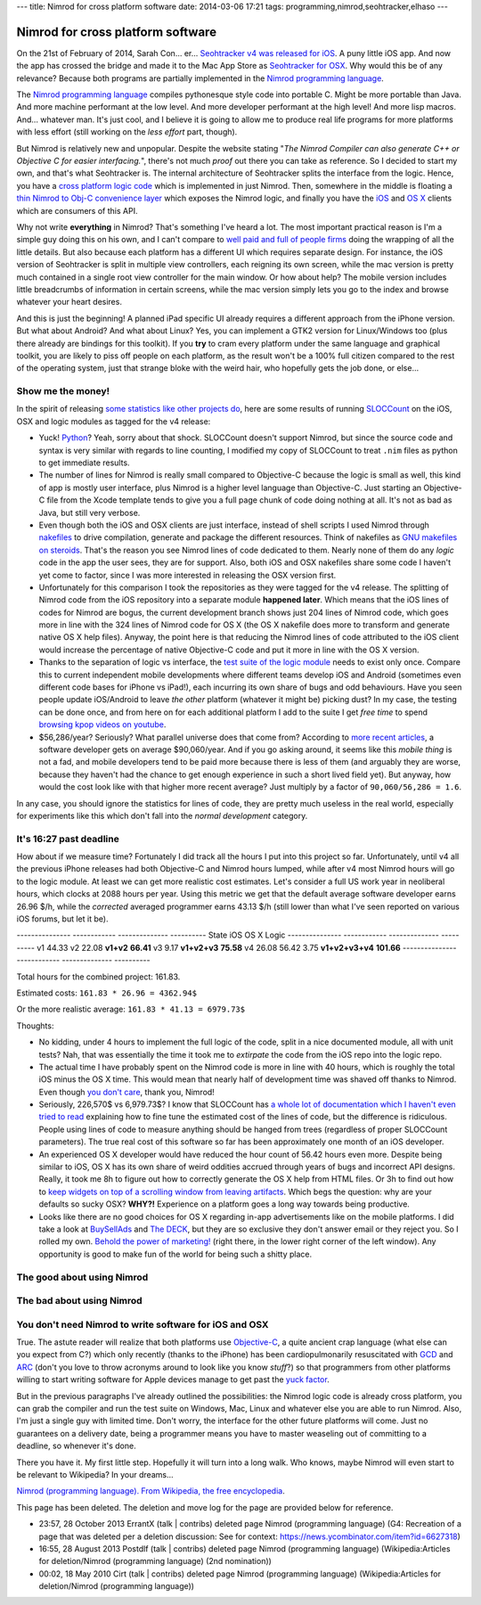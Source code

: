 ---
title: Nimrod for cross platform software
date: 2014-03-06 17:21
tags: programming,nimrod,seohtracker,elhaso
---

Nimrod for cross platform software
==================================

On the 21st of February of 2014, Sarah Con… er… `Seohtracker v4 was released
for iOS <http://www.elhaso.es/seohtracker/ios.en.html>`_. A puny little iOS
app. And now the app has crossed the bridge and made it to the Mac App Store as
`Seohtracker for OSX <http://www.elhaso.es/seohtracker/osx.en.html>`_. Why
would this be of any relevance? Because both programs are partially implemented
in the `Nimrod programming language <http://nimrod-lang.org>`_.

The `Nimrod programming language <http://nimrod-lang.org>`_ compiles
pythonesque style code into portable C. Might be more portable than Java. And
more machine performant at the low level. And more developer performant at the
high level!  And more lisp macros. And… whatever man.  It's just cool, and I
believe it is going to allow me to produce real life programs for more
platforms with less effort (still working on the *less effort* part, though).

But Nimrod is relatively new and unpopular. Despite the website stating "*The
Nimrod Compiler can also generate C++ or Objective C for easier interfacing.*",
there's not much *proof* out there you can take as reference. So I decided to
start my own, and that's what Seohtracker is. The internal architecture of
Seohtracker splits the interface from the logic. Hence, you have a `cross
platform logic code <https://github.com/gradha/seohtracker-logic>`_ which is
implemented in just Nimrod. Then, somewhere in the middle is floating a `thin
Nimrod to Obj-C convenience layer
<https://github.com/gradha/seohtracker-ios/blob/c512307ea505dc7c2262b88ddc8599e94f5f4a74/src/nim/n_global.nim>`_
which exposes the Nimrod logic, and finally you have the `iOS
<https://github.com/gradha/seohtracker-ios>`_ and `OS X
<https://github.com/gradha/seohtracker-mac>`_ clients which are consumers of
this API.

Why not write **everything** in Nimrod? That's something I've heard a lot. The
most important practical reason is I'm a simple guy doing this on his own, and
I can't compare to `well paid and full of people firms <http://xamarin.com>`_
doing the wrapping of all the little details. But also because each platform
has a different UI which requires separate design. For instance, the iOS
version of Seohtracker is split in multiple view controllers, each reigning its
own screen, while the mac version is pretty much contained in a single root
view controller for the main window. Or how about help? The mobile version
includes little breadcrumbs of information in certain screens, while the mac
version simply lets you go to the index and browse whatever your heart desires.

And this is just the beginning! A planned iPad specific UI already requires a
different approach from the iPhone version. But what about Android? And what
about Linux? Yes, you can implement a GTK2 version for Linux/Windows too (plus
there already are bindings for this toolkit). If you **try** to cram every
platform under the same language and graphical toolkit, you are likely to piss
off people on each platform, as the result won't be a 100% full citizen
compared to the rest of the operating system, just that strange bloke with the
weird hair, who hopefully gets the job done, or else…


Show me the money!
------------------

In the spirit of releasing `some statistics like other projects do
<http://praeclarum.org/post/42378027611/icircuit-code-reuse-part-cinq>`_, here
are some results of running `SLOCCount <http://www.dwheeler.com/sloccount/>`_
on the iOS, OSX and logic modules as tagged for the v4 release:

.. raw:: html

    <table border="1pt">
    <tr><th>Category</th><th>iOS</th><th>OSX</th><th>Logic</th></tr>
    <tr>
        <td>Lines of code in objc</td>
        <td align="right">1886 (68.71%)</td>
        <td align="right">1107 (73.85%)</td>
        <td align="right"></td>
    </tr><tr>
        <td>Lines of code in python</td>
        <td align="right">792 (29.85%)</td>
        <td align="right">324 (21.61%)</td>
        <td align="right">832 (100%)</td>
    </tr><tr>
        <td>Lines of code in sh</td>
        <td align="right">67 (2.44%)</td>
        <td align="right">68 (4.54%</td>
        <td align="right"></td>
    </tr><tr>
        <td>Total physical source lines of code (sloc)</td>
        <td align="right">2,745</td>
        <td align="right">1,499</td>
        <td align="right">832</td>
    </tr><tr>
        <td>Development Effort Estimate, Person-Years (Person-Months)<br>
            (Basic COCOMO model, Person-Months = 2.4 * (KSLOC**1.05))</td>
        <td align="right">0.58 (6.93)</td>
        <td align="right">0.31 (3.67)</td>
        <td align="right">0.16 (1.28)</td>
    </tr><tr>
        <td>Schedule Estimate, Years (Months)<br>
            (Basic COCOMO model, Months = 2.5 * (person-months**0.38))</td>
        <td align="right">0.43 (5.22)</td>
        <td align="right">0.34 (4.10)</td>
        <td align="right">0.27 (3.24)</td>
    </tr><tr>
        <td>Estimated Average Number of Developers (Effort/Schedule)</td>
        <td align="right">1.33</td>
        <td align="right">0.90</td>
        <td align="right">0.61</td>
    </tr><tr>
        <td>Total Estimated Cost to Develop
            (average salary = $56,286/year, overhead = 2.40).</td>
        <td align="right">$ 78,003</td>
        <td align="right">$ 41,327</td>
        <td align="right">$ 22,273</td>
    </tr><tr>
        <td>Grand total</td>
        <td align="center" colspan="3">$ 141,603</td>
    </tr><tr>
        <td colspan="4">
    SLOCCount, Copyright (C) 2001-2004 David A. Wheeler<br>
    SLOCCount is Open Source Software/Free Software, licensed under the GNU
    GPL.<br>
    SLOCCount comes with ABSOLUTELY NO WARRANTY, and you are welcome to
    redistribute it under certain conditions as specified by the GNU GPL
    license; see the documentation for details.<br>
    Please credit this data as "generated using David A. Wheeler's
    'SLOCCount'."
    </td></tr></table>

* Yuck! `Python <http://python.org>`_? Yeah, sorry about that shock.  SLOCCount
  doesn't support Nimrod, but since the source code and syntax is very similar
  with regards to line counting, I modified my copy of SLOCCount to treat
  ``.nim`` files as python to get immediate results.
* The number of lines for Nimrod is really small compared to Objective-C
  because the logic is small as well, this kind of app is mostly user
  interface, plus Nimrod is a higher level language than Objective-C. Just
  starting an Objective-C file from the Xcode template tends to give you a full
  page chunk of code doing nothing at all. It's not as bad as Java, but still
  very verbose.
* Even though both the iOS and OSX clients are just interface, instead of shell
  scripts I used Nimrod through `nakefiles
  <https://github.com/fowlmouth/nake>`_ to drive compilation, generate and
  package the different resources. Think of nakefiles as `GNU makefiles on
  steroids
  <https://github.com/gradha/seohtracker-mac/blob/0163927a5e8294c0dc2923f3f3612e36a9b6e389/nakefile.nim>`_.
  That's the reason you see Nimrod lines of code dedicated to them. Nearly none
  of them do any *logic* code in the app the user sees, they are for support.
  Also, both iOS and OSX nakefiles share some code I haven't yet come to
  factor, since I was more interested in releasing the OSX version first.
* Unfortunately for this comparison I took the repositories as they were tagged
  for the v4 release. The splitting of Nimrod code from the iOS repository into
  a separate module **happened later**. Which means that the iOS lines of codes
  for Nimrod are bogus, the current development branch shows just 204 lines of
  Nimrod code, which goes more in line with the 324 lines of Nimrod code for OS
  X (the OS X nakefile does more to transform and generate native OS X help
  files). Anyway, the point here is that reducing the Nimrod lines of code
  attributed to the iOS client would increase the percentage of native
  Objective-C code and put it more in line with the OS X version.
* Thanks to the separation of logic vs interface, the `test suite of the logic
  module
  <https://github.com/gradha/seohtracker-logic/tree/bcb1fb7fec655a0b5714d1e9efd349abb257a6e4/tests>`_
  needs to exist only once. Compare this to current independent mobile
  developments where different teams develop iOS and Android (sometimes even
  different code bases for iPhone vs iPad!), each incurring its own share of
  bugs and odd behaviours. Have you seen people update iOS/Android to leave
  *the other* platform (whatever it might be) picking dust? In my case, the
  testing can be done once, and from here on for each additional platform I add
  to the suite I get *free time* to spend `browsing kpop videos on youtube
  <https://www.youtube.com/watch?v=bZC7yA1Cymc>`_.
* $56,286/year? Seriously? What parallel universe does that come from?
  According to `more recent articles
  <http://pinoria.com/better-software-programmer-doctor/>`_, a software
  developer gets on average $90,060/year. And if you go asking around, it seems
  like this *mobile thing* is not a fad, and mobile developers tend to be paid
  more because there is less of them (and arguably they are worse, because they
  haven't had the chance to get enough experience in such a short lived field
  yet). But anyway, how would the cost look like with that higher more recent
  average? Just multiply by a factor of ``90,060/56,286 = 1.6``.

.. raw:: html

    <table border="1pt">
    <tr><th>Category</th><th>iOS</th><th>OSX</th><th>Logic</th></tr>
    <tr>
        <td>Total Estimated Cost to Develop
            (average salary = $90,060/year, overhead = 2.40).</td>
        <td align="right">$ 124,808</td>
        <td align="right">$ 66,125</td>
        <td align="right">$ 35,637</td>
    </tr><tr>
        <td>Grand total</td>
        <td align="center" colspan="3">$ 226,570</td>
    </tr><tr>
        <td colspan="4">
    Updated salary wages by <a
    href="http://pinoria.com/better-software-programmer-doctor/">random
    internet US centric post</a>.
    </td></tr></table>

In any case, you should ignore the statistics for lines of code, they are
pretty much useless in the real world, especially for experiments like this
which don't fall into the *normal development* category.


It's 16:27 past deadline
-------------------------

How about if we measure time? Fortunately I did track all the hours I put into
this project so far. Unfortunately, until v4 all the previous iPhone releases
had both Objective-C and Nimrod hours lumped, while after v4 most Nimrod hours
will go to the logic module. At least we can get more realistic cost estimates.
Let's consider a full US work year in neoliberal hours, which clocks at 2088
hours per year.  Using this metric we get that the default average software
developer earns 26.96 $/h, while the *corrected* averaged programmer earns
43.13 $/h (still lower than what I've seen reported on various iOS forums, but
let it be).

--------------- ------------  --------------  ----------
State           iOS           OS X            Logic
--------------- ------------  --------------  ----------
v1              44.33
v2              22.08
**v1+v2**       **66.41**
v3              9.17
**v1+v2+v3**    **75.58**
v4              26.08         56.42           3.75
**v1+v2+v3+v4** **101.66**
--------------- ------------  --------------  ----------

Total hours for the combined project: 161.83.

Estimated costs: ``161.83 * 26.96 = 4362.94$``

Or the more realistic average: ``161.83 * 41.13 = 6979.73$``

Thoughts:

* No kidding, under 4 hours to implement the full logic of the code, split in a
  nice documented module, all with unit tests? Nah, that was essentially the
  time it took me to *extirpate* the code from the iOS repo into the logic
  repo.
* The actual time I have probably spent on the Nimrod code is more in line with
  40 hours, which is roughly the total iOS minus the OS X time. This would mean
  that nearly half of development time was shaved off thanks to Nimrod. Even
  though `you don't care <http://www.youtube.com/watch?v=4r7wHMg5Yjg>`_, thank
  you, Nimrod!
* Seriously, 226,570$ vs 6,979.73$? I know that SLOCCount has `a whole lot of
  documentation which I haven't even tried to read
  <http://www.dwheeler.com/sloccount/sloccount.html#cocomo>`_ explaining how to
  fine tune the estimated cost of the lines of code, but the difference is
  ridiculous.  People using lines of code to measure anything should be hanged
  from trees (regardless of proper SLOCCount parameters). The true real cost of
  this software so far has been approximately one month of an iOS developer.
* An experienced OS X
  developer would have reduced the hour count of 56.42 hours even more. Despite
  being similar to iOS, OS X has its own share of weird oddities accrued
  through years of bugs and incorrect API designs. Really, it took me 8h to
  figure out how to correctly generate the OS X help from HTML files. Or 3h to
  find out how to `keep widgets on top of a scrolling window from leaving
  artifacts <http://stackoverflow.com/a/22183622/172690>`_. Which begs the
  question: why are your defaults so sucky OSX? **WHY?!** Experience on a
  platform goes a long way towards being productive.
* Looks like there are no good choices for OS X regarding in-app advertisements
  like on the mobile platforms. I did take a look at `BuySellAds
  <http://buysellads.com>`_ and `The DECK <http://decknetwork.net>`_, but they
  are so exclusive they don't answer email or they reject you. So I rolled my
  own. `Behold the power of marketing!
  <https://raw.github.com/gradha/seohtracker-mac/0163927a5e8294c0dc2923f3f3612e36a9b6e389/resources/screenshots/2.png>`_
  (right there, in the lower right corner of the left window). Any opportunity
  is good to make fun of the world for being such a shitty place.

The good about using Nimrod
---------------------------

The bad about using Nimrod
--------------------------

You don't need Nimrod to write software for iOS and OSX
-------------------------------------------------------

True. The astute reader will realize that both platforms use `Objective-C
<https://en.wikipedia.org/wiki/Objective-C>`_, a quite ancient crap language
(what else can you expect from C?) which only recently (thanks to the iPhone)
has been cardiopulmonarily resuscitated with `GCD
<https://en.wikipedia.org/wiki/Grand_central_dispatch>`_ and `ARC
<https://en.wikipedia.org/wiki/Automatic_Reference_Counting>`_ (don't you love
to throw acronyms around to look like you know *stuff*?) so that programmers
from other platforms willing to start writing software for Apple devices manage
to get past the `yuck factor <https://en.wikipedia.org/wiki/Yuck_factor>`_.

But in the previous paragraphs I've already outlined the possibilities: the
Nimrod logic code is already cross platform, you can grab the compiler and run
the test suite on Windows, Mac, Linux and whatever else you are able to run
Nimrod. Also, I'm just a single guy with limited time. Don't worry, the
interface for the other future platforms will come. Just no guarantees on a
delivery date, being a programmer means you have to master weaseling out of
committing to a deadline, so whenever it's done.

There you have it. My first little step. Hopefully it will turn into a long
walk. Who knows, maybe Nimrod will even start to be relevant to Wikipedia? In
your dreams…

.. raw:: html
    <small><table border="1" bgcolor="ffdbdb" cellpadding="8pt"><tr><td>

`Nimrod (programming language). From Wikipedia, the free encyclopedia
<https://en.wikipedia.org/wiki/Nimrod_(programming_language)>`_.

This page has been deleted. The deletion and move log for the page are provided
below for reference.

* 23:57, 28 October 2013 ErrantX (talk | contribs) deleted page Nimrod
  (programming language) (G4: Recreation of a page that was deleted per a
  deletion discussion: See for context:
  https://news.ycombinator.com/item?id=6627318)
* 16:55, 28 August 2013 Postdlf (talk | contribs) deleted page Nimrod
  (programming language) (Wikipedia:Articles for deletion/Nimrod (programming
  language) (2nd nomination))
* 00:02, 18 May 2010 Cirt (talk | contribs) deleted page Nimrod (programming
  language) (Wikipedia:Articles for deletion/Nimrod (programming language))

.. raw:: html
    </td></tr></table></small>
